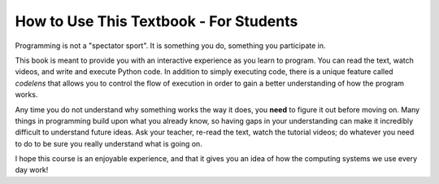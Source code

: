 How to Use This Textbook - For Students
============================================

Programming is not a "spectator sport". It is something you do, something you participate in.

This book is meant to provide you with an interactive experience as you learn to program. You can read the text, watch videos, and write and execute Python code. In addition to simply executing code, there is a unique feature called *codelens* that allows you to control the flow of execution in order to gain a better understanding of how the program works.

Any time you do not understand why something works the way it does, you **need** to figure it out before moving on. Many things in programming build upon what you already know, so having gaps in your understanding can make it incredibly difficult to understand future ideas. Ask your teacher, re-read the text, watch the tutorial videos; do whatever you need to do to be sure you really understand what is going on.

I hope this course is an enjoyable experience, and that it gives you an idea of how the computing systems we use every day work!
